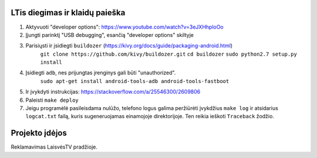 LTis diegimas ir klaidų paieška
===============================
1. Aktyvuoti "developer options": https://www.youtube.com/watch?v=3eJXHhploOo
2. Įjungti parinktį "USB debugging", esančią "developer options" skiltyje
3. Parisiųsti ir įsidiegti ``buildozer`` (https://kivy.org/docs/guide/packaging-android.html)
    ``git clone https://github.com/kivy/buildozer.git``
    ``cd buildozer``
    ``sudo python2.7 setup.py install``
4. Įsidiegti ``adb``, nes prijungtas įrenginys gali būti "unauthorized".
    ``sudo apt-get install android-tools-adb android-tools-fastboot``
5. Ir įvykdyti instrukcijas: https://stackoverflow.com/a/25546300/2609806
6. Paleisti ``make deploy``
7. Jeigu programėlė pasileisdama nulūžo, telefono logus galima peržiūrėti įvykdžius
   ``make log`` ir atsidarius ``logcat.txt`` failą, kuris sugeneruojamas
   einamojoje direktorijoje. Ten reikia ieškoti ``Traceback`` žodžio.

Projekto įdėjos
===============
Reklamavimas LaisvėsTV pradžioje.
